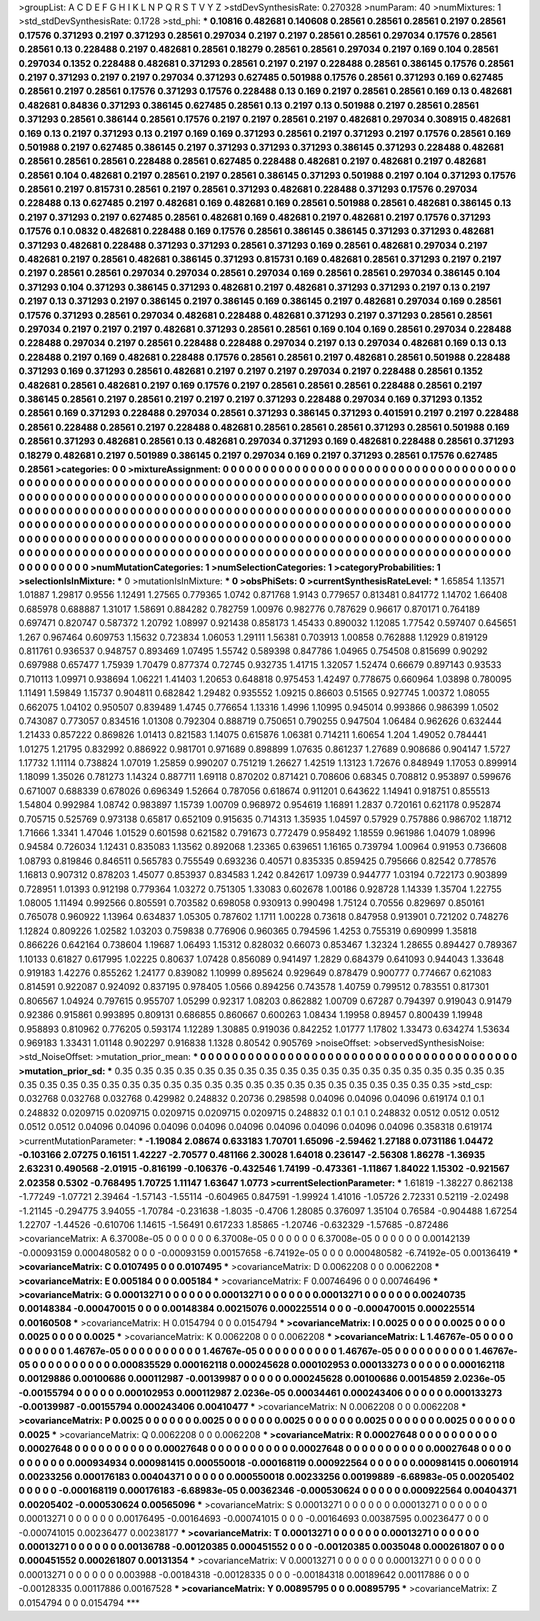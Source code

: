 >groupList:
A C D E F G H I K L
N P Q R S T V Y Z 
>stdDevSynthesisRate:
0.270328 
>numParam:
40
>numMixtures:
1
>std_stdDevSynthesisRate:
0.1728
>std_phi:
***
0.10816 0.482681 0.140608 0.28561 0.28561 0.28561 0.2197 0.28561 0.17576 0.371293
0.2197 0.371293 0.28561 0.297034 0.2197 0.2197 0.28561 0.28561 0.297034 0.17576
0.28561 0.28561 0.13 0.228488 0.2197 0.482681 0.28561 0.18279 0.28561 0.28561
0.297034 0.2197 0.169 0.104 0.28561 0.297034 0.1352 0.228488 0.482681 0.371293
0.28561 0.2197 0.2197 0.228488 0.28561 0.386145 0.17576 0.28561 0.2197 0.371293
0.2197 0.2197 0.297034 0.371293 0.627485 0.501988 0.17576 0.28561 0.371293 0.169
0.627485 0.28561 0.2197 0.28561 0.17576 0.371293 0.17576 0.228488 0.13 0.169
0.2197 0.28561 0.28561 0.169 0.13 0.482681 0.482681 0.84836 0.371293 0.386145
0.627485 0.28561 0.13 0.2197 0.13 0.501988 0.2197 0.28561 0.28561 0.371293
0.28561 0.386144 0.28561 0.17576 0.2197 0.2197 0.28561 0.2197 0.482681 0.297034
0.308915 0.482681 0.169 0.13 0.2197 0.371293 0.13 0.2197 0.169 0.169
0.371293 0.28561 0.2197 0.371293 0.2197 0.17576 0.28561 0.169 0.501988 0.2197
0.627485 0.386145 0.2197 0.371293 0.371293 0.371293 0.386145 0.371293 0.228488 0.482681
0.28561 0.28561 0.28561 0.228488 0.28561 0.627485 0.228488 0.482681 0.2197 0.482681
0.2197 0.482681 0.28561 0.104 0.482681 0.2197 0.28561 0.2197 0.28561 0.386145
0.371293 0.501988 0.2197 0.104 0.371293 0.17576 0.28561 0.2197 0.815731 0.28561
0.2197 0.28561 0.371293 0.482681 0.228488 0.371293 0.17576 0.297034 0.228488 0.13
0.627485 0.2197 0.482681 0.169 0.482681 0.169 0.28561 0.501988 0.28561 0.482681
0.386145 0.13 0.2197 0.371293 0.2197 0.627485 0.28561 0.482681 0.169 0.482681
0.2197 0.482681 0.2197 0.17576 0.371293 0.17576 0.1 0.0832 0.482681 0.228488
0.169 0.17576 0.28561 0.386145 0.386145 0.371293 0.371293 0.482681 0.371293 0.482681
0.228488 0.371293 0.371293 0.28561 0.371293 0.169 0.28561 0.482681 0.297034 0.2197
0.482681 0.2197 0.28561 0.482681 0.386145 0.371293 0.815731 0.169 0.482681 0.28561
0.371293 0.2197 0.2197 0.2197 0.28561 0.28561 0.297034 0.297034 0.28561 0.297034
0.169 0.28561 0.28561 0.297034 0.386145 0.104 0.371293 0.104 0.371293 0.386145
0.371293 0.482681 0.2197 0.482681 0.371293 0.371293 0.2197 0.13 0.2197 0.2197
0.13 0.371293 0.2197 0.386145 0.2197 0.386145 0.169 0.386145 0.2197 0.482681
0.297034 0.169 0.28561 0.17576 0.371293 0.28561 0.297034 0.482681 0.228488 0.482681
0.371293 0.2197 0.371293 0.28561 0.28561 0.297034 0.2197 0.2197 0.2197 0.482681
0.371293 0.28561 0.28561 0.169 0.104 0.169 0.28561 0.297034 0.228488 0.228488
0.297034 0.2197 0.28561 0.228488 0.228488 0.297034 0.2197 0.13 0.297034 0.482681
0.169 0.13 0.13 0.228488 0.2197 0.169 0.482681 0.228488 0.17576 0.28561
0.28561 0.2197 0.482681 0.28561 0.501988 0.228488 0.371293 0.169 0.371293 0.28561
0.482681 0.2197 0.2197 0.2197 0.297034 0.2197 0.228488 0.28561 0.1352 0.482681
0.28561 0.482681 0.2197 0.169 0.17576 0.2197 0.28561 0.28561 0.28561 0.228488
0.28561 0.2197 0.386145 0.28561 0.2197 0.28561 0.2197 0.2197 0.2197 0.371293
0.228488 0.297034 0.169 0.371293 0.1352 0.28561 0.169 0.371293 0.228488 0.297034
0.28561 0.371293 0.386145 0.371293 0.401591 0.2197 0.2197 0.228488 0.28561 0.228488
0.28561 0.2197 0.228488 0.482681 0.28561 0.28561 0.28561 0.371293 0.28561 0.501988
0.169 0.28561 0.371293 0.482681 0.28561 0.13 0.482681 0.297034 0.371293 0.169
0.482681 0.228488 0.28561 0.371293 0.18279 0.482681 0.2197 0.501989 0.386145 0.2197
0.297034 0.169 0.2197 0.371293 0.28561 0.17576 0.627485 0.28561 
>categories:
0 0
>mixtureAssignment:
0 0 0 0 0 0 0 0 0 0 0 0 0 0 0 0 0 0 0 0 0 0 0 0 0 0 0 0 0 0 0 0 0 0 0 0 0 0 0 0 0 0 0 0 0 0 0 0 0 0
0 0 0 0 0 0 0 0 0 0 0 0 0 0 0 0 0 0 0 0 0 0 0 0 0 0 0 0 0 0 0 0 0 0 0 0 0 0 0 0 0 0 0 0 0 0 0 0 0 0
0 0 0 0 0 0 0 0 0 0 0 0 0 0 0 0 0 0 0 0 0 0 0 0 0 0 0 0 0 0 0 0 0 0 0 0 0 0 0 0 0 0 0 0 0 0 0 0 0 0
0 0 0 0 0 0 0 0 0 0 0 0 0 0 0 0 0 0 0 0 0 0 0 0 0 0 0 0 0 0 0 0 0 0 0 0 0 0 0 0 0 0 0 0 0 0 0 0 0 0
0 0 0 0 0 0 0 0 0 0 0 0 0 0 0 0 0 0 0 0 0 0 0 0 0 0 0 0 0 0 0 0 0 0 0 0 0 0 0 0 0 0 0 0 0 0 0 0 0 0
0 0 0 0 0 0 0 0 0 0 0 0 0 0 0 0 0 0 0 0 0 0 0 0 0 0 0 0 0 0 0 0 0 0 0 0 0 0 0 0 0 0 0 0 0 0 0 0 0 0
0 0 0 0 0 0 0 0 0 0 0 0 0 0 0 0 0 0 0 0 0 0 0 0 0 0 0 0 0 0 0 0 0 0 0 0 0 0 0 0 0 0 0 0 0 0 0 0 0 0
0 0 0 0 0 0 0 0 0 0 0 0 0 0 0 0 0 0 0 0 0 0 0 0 0 0 0 0 0 0 0 0 0 0 0 0 0 0 0 0 0 0 0 0 0 0 0 0 0 0
0 0 0 0 0 0 0 0 0 0 0 0 0 0 0 0 0 0 
>numMutationCategories:
1
>numSelectionCategories:
1
>categoryProbabilities:
1 
>selectionIsInMixture:
***
0 
>mutationIsInMixture:
***
0 
>obsPhiSets:
0
>currentSynthesisRateLevel:
***
1.65854 1.13571 1.01887 1.29817 0.9556 1.12491 1.27565 0.779365 1.0742 0.871768
1.9143 0.779657 0.813481 0.841772 1.14702 1.66408 0.685978 0.688887 1.31017 1.58691
0.884282 0.782759 1.00976 0.982776 0.787629 0.96617 0.870171 0.764189 0.697471 0.820747
0.587372 1.20792 1.08997 0.921438 0.858173 1.45433 0.890032 1.12085 1.77542 0.597407
0.645651 1.267 0.967464 0.609753 1.15632 0.723834 1.06053 1.29111 1.56381 0.703913
1.00858 0.762888 1.12929 0.819129 0.811761 0.936537 0.948757 0.893469 1.07495 1.55742
0.589398 0.847786 1.04965 0.754508 0.815699 0.90292 0.697988 0.657477 1.75939 1.70479
0.877374 0.72745 0.932735 1.41715 1.32057 1.52474 0.66679 0.897143 0.93533 0.710113
1.09971 0.938694 1.06221 1.41403 1.20653 0.648818 0.975453 1.42497 0.778675 0.660964
1.03898 0.780095 1.11491 1.59849 1.15737 0.904811 0.682842 1.29482 0.935552 1.09215
0.86603 0.51565 0.927745 1.00372 1.08055 0.662075 1.04102 0.950507 0.839489 1.4745
0.776654 1.13316 1.4996 1.10995 0.945014 0.993866 0.986399 1.0502 0.743087 0.773057
0.834516 1.01308 0.792304 0.888719 0.750651 0.790255 0.947504 1.06484 0.962626 0.632444
1.21433 0.857222 0.869826 1.01413 0.821583 1.14075 0.615876 1.06381 0.714211 1.60654
1.204 1.49052 0.784441 1.01275 1.21795 0.832992 0.886922 0.981701 0.971689 0.898899
1.07635 0.861237 1.27689 0.908686 0.904147 1.5727 1.17732 1.11114 0.738824 1.07019
1.25859 0.990207 0.751219 1.26627 1.42519 1.13123 1.72676 0.848949 1.17053 0.899914
1.18099 1.35026 0.781273 1.14324 0.887711 1.69118 0.870202 0.871421 0.708606 0.68345
0.708812 0.953897 0.599676 0.671007 0.688339 0.678026 0.696349 1.52664 0.787056 0.618674
0.911201 0.643622 1.14941 0.918751 0.855513 1.54804 0.992984 1.08742 0.983897 1.15739
1.00709 0.968972 0.954619 1.16891 1.2837 0.720161 0.621178 0.952874 0.705715 0.525769
0.973138 0.65817 0.652109 0.915635 0.714313 1.35935 1.04597 0.57929 0.757886 0.986702
1.18712 1.71666 1.3341 1.47046 1.01529 0.601598 0.621582 0.791673 0.772479 0.958492
1.18559 0.961986 1.04079 1.08996 0.94584 0.726034 1.12431 0.835083 1.13562 0.892068
1.23365 0.639651 1.16165 0.739794 1.00964 0.91953 0.736608 1.08793 0.819846 0.846511
0.565783 0.755549 0.693236 0.40571 0.835335 0.859425 0.795666 0.82542 0.778576 1.16813
0.907312 0.878203 1.45077 0.853937 0.834583 1.242 0.842617 1.09739 0.944777 1.03194
0.722173 0.903899 0.728951 1.01393 0.912198 0.779364 1.03272 0.751305 1.33083 0.602678
1.00186 0.928728 1.14339 1.35704 1.22755 1.08005 1.11494 0.992566 0.805591 0.703582
0.698058 0.930913 0.990498 1.75124 0.70556 0.829697 0.850161 0.765078 0.960922 1.13964
0.634837 1.05305 0.787602 1.1711 1.00228 0.73618 0.847958 0.913901 0.721202 0.748276
1.12824 0.809226 1.02582 1.03203 0.759838 0.776906 0.960365 0.794596 1.4253 0.755319
0.690999 1.35818 0.866226 0.642164 0.738604 1.19687 1.06493 1.15312 0.828032 0.66073
0.853467 1.32324 1.28655 0.894427 0.789367 1.10133 0.61827 0.617995 1.02225 0.80637
1.07428 0.856089 0.941497 1.2829 0.684379 0.641093 0.944043 1.33648 0.919183 1.42276
0.855262 1.24177 0.839082 1.10999 0.895624 0.929649 0.878479 0.900777 0.774667 0.621083
0.814591 0.922087 0.924092 0.837195 0.978405 1.0566 0.894256 0.743578 1.40759 0.799512
0.783551 0.817301 0.806567 1.04924 0.797615 0.955707 1.05299 0.92317 1.08203 0.862882
1.00709 0.67287 0.794397 0.919043 0.91479 0.92386 0.915861 0.993895 0.809131 0.686855
0.860667 0.600263 1.08434 1.19958 0.89457 0.800439 1.19948 0.958893 0.810962 0.776205
0.593174 1.12289 1.30885 0.919036 0.842252 1.01777 1.17802 1.33473 0.634274 1.53634
0.969183 1.33431 1.01148 0.902297 0.916838 1.1328 0.80542 0.905769 
>noiseOffset:
>observedSynthesisNoise:
>std_NoiseOffset:
>mutation_prior_mean:
***
0 0 0 0 0 0 0 0 0 0
0 0 0 0 0 0 0 0 0 0
0 0 0 0 0 0 0 0 0 0
0 0 0 0 0 0 0 0 0 0
>mutation_prior_sd:
***
0.35 0.35 0.35 0.35 0.35 0.35 0.35 0.35 0.35 0.35
0.35 0.35 0.35 0.35 0.35 0.35 0.35 0.35 0.35 0.35
0.35 0.35 0.35 0.35 0.35 0.35 0.35 0.35 0.35 0.35
0.35 0.35 0.35 0.35 0.35 0.35 0.35 0.35 0.35 0.35
>std_csp:
0.032768 0.032768 0.032768 0.429982 0.248832 0.20736 0.298598 0.04096 0.04096 0.04096
0.619174 0.1 0.1 0.248832 0.0209715 0.0209715 0.0209715 0.0209715 0.0209715 0.248832
0.1 0.1 0.1 0.248832 0.0512 0.0512 0.0512 0.0512 0.0512 0.04096
0.04096 0.04096 0.04096 0.04096 0.04096 0.04096 0.04096 0.04096 0.358318 0.619174
>currentMutationParameter:
***
-1.19084 2.08674 0.633183 1.70701 1.65096 -2.59462 1.27188 0.0731186 1.04472 -0.103166
2.07275 0.16151 1.42227 -2.70577 0.481166 2.30028 1.64018 0.236147 -2.56308 1.86278
-1.36935 2.63231 0.490568 -2.01915 -0.816199 -0.106376 -0.432546 1.74199 -0.473361 -1.11867
1.84022 1.15302 -0.921567 2.02358 0.5302 -0.768495 1.70725 1.11147 1.63647 1.0773
>currentSelectionParameter:
***
1.61819 -1.38227 0.862138 -1.77249 -1.07721 2.39464 -1.57143 -1.55114 -0.604965 0.847591
-1.99924 1.41016 -1.05726 2.72331 0.52119 -2.02498 -1.21145 -0.294775 3.94055 -1.70784
-0.231638 -1.8035 -0.4706 1.28085 0.376097 1.35104 0.76584 -0.904488 1.67254 1.22707
-1.44526 -0.610706 1.14615 -1.56491 0.617233 1.85865 -1.20746 -0.632329 -1.57685 -0.872486
>covarianceMatrix:
A
6.37008e-05	0	0	0	0	0	
0	6.37008e-05	0	0	0	0	
0	0	6.37008e-05	0	0	0	
0	0	0	0.00142139	-0.00093159	0.000480582	
0	0	0	-0.00093159	0.00157658	-6.74192e-05	
0	0	0	0.000480582	-6.74192e-05	0.00136419	
***
>covarianceMatrix:
C
0.0107495	0	
0	0.0107495	
***
>covarianceMatrix:
D
0.0062208	0	
0	0.0062208	
***
>covarianceMatrix:
E
0.005184	0	
0	0.005184	
***
>covarianceMatrix:
F
0.00746496	0	
0	0.00746496	
***
>covarianceMatrix:
G
0.00013271	0	0	0	0	0	
0	0.00013271	0	0	0	0	
0	0	0.00013271	0	0	0	
0	0	0	0.00240735	0.00148384	-0.000470015	
0	0	0	0.00148384	0.00215076	0.000225514	
0	0	0	-0.000470015	0.000225514	0.00160508	
***
>covarianceMatrix:
H
0.0154794	0	
0	0.0154794	
***
>covarianceMatrix:
I
0.0025	0	0	0	
0	0.0025	0	0	
0	0	0.0025	0	
0	0	0	0.0025	
***
>covarianceMatrix:
K
0.0062208	0	
0	0.0062208	
***
>covarianceMatrix:
L
1.46767e-05	0	0	0	0	0	0	0	0	0	
0	1.46767e-05	0	0	0	0	0	0	0	0	
0	0	1.46767e-05	0	0	0	0	0	0	0	
0	0	0	1.46767e-05	0	0	0	0	0	0	
0	0	0	0	1.46767e-05	0	0	0	0	0	
0	0	0	0	0	0.000835529	0.000162118	0.000245628	0.000102953	0.000133273	
0	0	0	0	0	0.000162118	0.00129886	0.00100686	0.000112987	-0.00139987	
0	0	0	0	0	0.000245628	0.00100686	0.00154859	2.0236e-05	-0.00155794	
0	0	0	0	0	0.000102953	0.000112987	2.0236e-05	0.00034461	0.000243406	
0	0	0	0	0	0.000133273	-0.00139987	-0.00155794	0.000243406	0.00410477	
***
>covarianceMatrix:
N
0.0062208	0	
0	0.0062208	
***
>covarianceMatrix:
P
0.0025	0	0	0	0	0	
0	0.0025	0	0	0	0	
0	0	0.0025	0	0	0	
0	0	0	0.0025	0	0	
0	0	0	0	0.0025	0	
0	0	0	0	0	0.0025	
***
>covarianceMatrix:
Q
0.0062208	0	
0	0.0062208	
***
>covarianceMatrix:
R
0.00027648	0	0	0	0	0	0	0	0	0	
0	0.00027648	0	0	0	0	0	0	0	0	
0	0	0.00027648	0	0	0	0	0	0	0	
0	0	0	0.00027648	0	0	0	0	0	0	
0	0	0	0	0.00027648	0	0	0	0	0	
0	0	0	0	0	0.000934934	0.000981415	0.000550018	-0.000168119	0.000922564	
0	0	0	0	0	0.000981415	0.00601914	0.00233256	0.000176183	0.00404371	
0	0	0	0	0	0.000550018	0.00233256	0.00199889	-6.68983e-05	0.00205402	
0	0	0	0	0	-0.000168119	0.000176183	-6.68983e-05	0.00362346	-0.000530624	
0	0	0	0	0	0.000922564	0.00404371	0.00205402	-0.000530624	0.00565096	
***
>covarianceMatrix:
S
0.00013271	0	0	0	0	0	
0	0.00013271	0	0	0	0	
0	0	0.00013271	0	0	0	
0	0	0	0.00176495	-0.00164693	-0.000741015	
0	0	0	-0.00164693	0.00387595	0.00236477	
0	0	0	-0.000741015	0.00236477	0.00238177	
***
>covarianceMatrix:
T
0.00013271	0	0	0	0	0	
0	0.00013271	0	0	0	0	
0	0	0.00013271	0	0	0	
0	0	0	0.00136788	-0.00120385	0.000451552	
0	0	0	-0.00120385	0.0035048	0.000261807	
0	0	0	0.000451552	0.000261807	0.00131354	
***
>covarianceMatrix:
V
0.00013271	0	0	0	0	0	
0	0.00013271	0	0	0	0	
0	0	0.00013271	0	0	0	
0	0	0	0.003988	-0.00184318	-0.00128335	
0	0	0	-0.00184318	0.00189642	0.00117886	
0	0	0	-0.00128335	0.00117886	0.00167528	
***
>covarianceMatrix:
Y
0.00895795	0	
0	0.00895795	
***
>covarianceMatrix:
Z
0.0154794	0	
0	0.0154794	
***
